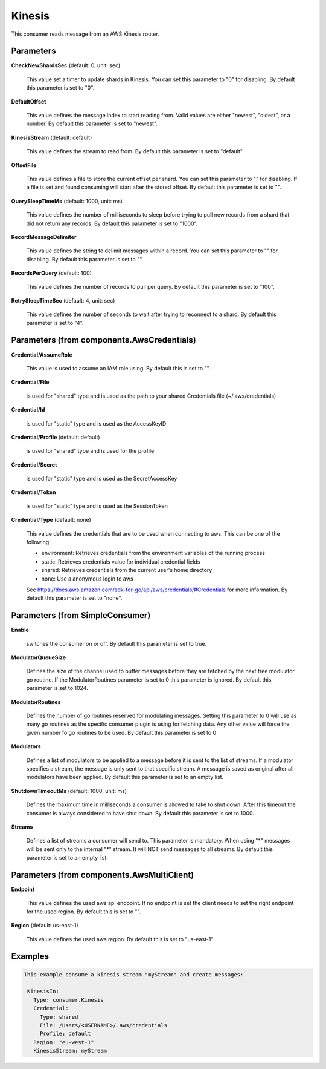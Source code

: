 .. Autogenerated by Gollum RST generator (docs/generator/*.go)

Kinesis
=======

This consumer reads message from an AWS Kinesis router.




Parameters
----------

**CheckNewShardsSec** (default: 0, unit: sec)

  This value set a timer to update shards in Kinesis.
  You can set this parameter to "0" for disabling.
  By default this parameter is set to "0".
  
  

**DefaultOffset**

  This value defines the message index to start reading from.
  Valid values are either "newest", "oldest", or a number.
  By default this parameter is set to "newest".
  
  

**KinesisStream** (default: default)

  This value defines the stream to read from.
  By default this parameter is set to "default".
  
  

**OffsetFile**

  This value defines a file to store the current offset per shard.
  You can set this parameter to "" for disabling. If a file is set and found consuming will start
  after the stored offset.
  By default this parameter is set to "".
  
  

**QuerySleepTimeMs** (default: 1000, unit: ms)

  This value defines the number of milliseconds to sleep before
  trying to pull new records from a shard that did not return any records.
  By default this parameter is set to "1000".
  
  

**RecordMessageDelimiter**

  This value defines the string to delimit messages within a
  record. You can set this parameter to "" for disabling.
  By default this parameter is set to "".
  
  

**RecordsPerQuery** (default: 100)

  This value defines the number of records to pull per query.
  By default this parameter is set to "100".
  
  

**RetrySleepTimeSec** (default: 4, unit: sec)

  This value defines the number of seconds to wait after trying to
  reconnect to a shard.
  By default this parameter is set to "4".
  
  

Parameters (from components.AwsCredentials)
-------------------------------------------

**Credential/AssumeRole**

  This value is used to assume an IAM role using. By default this is set to "".
  
  

**Credential/File**

  is used for "shared" type and is used as the path to your
  shared Credentials file (~/.aws/credentials)
  
  

**Credential/Id**

  is used for "static" type and is used as the AccessKeyID
  
  

**Credential/Profile** (default: default)

  is used for "shared" type and is used for the profile
  
  

**Credential/Secret**

  is used for "static" type and is used as the SecretAccessKey
  
  

**Credential/Token**

  is used for "static" type and is used as the SessionToken
  
  

**Credential/Type** (default: none)

  This value defines the credentials that are to be used when
  connecting to aws. This can be one of the following:
  
  * environment: Retrieves credentials from the environment variables of the running process
  
  * static: Retrieves credentials value for individual credential fields
  
  * shared: Retrieves credentials from the current user's home directory
  
  * none: Use a anonymous login to aws
  See https://docs.aws.amazon.com/sdk-for-go/api/aws/credentials/#Credentials for more information.
  By default this parameter is set to "none".
  
  

Parameters (from SimpleConsumer)
--------------------------------

**Enable**

  switches the consumer on or off.
  By default this parameter is set to true.
  
  

**ModulatorQueueSize**

  Defines the size of the channel used to buffer messages
  before they are fetched by the next free modulator go routine. If the
  ModulatorRoutines parameter is set to 0 this parameter is ignored.
  By default this parameter is set to 1024.
  
  

**ModulatorRoutines**

  Defines the number of go routines reserved for
  modulating messages. Setting this parameter to 0 will use as many go routines
  as the specific consumer plugin is using for fetching data. Any other value
  will force the given number fo go routines to be used.
  By default this parameter is set to 0
  
  

**Modulators**

  Defines a list of modulators to be applied to a message before
  it is sent to the list of streams. If a modulator specifies a stream, the
  message is only sent to that specific stream. A message is saved as original
  after all modulators have been applied.
  By default this parameter is set to an empty list.
  
  

**ShutdownTimeoutMs** (default: 1000, unit: ms)

  Defines the maximum time in milliseconds a consumer is
  allowed to take to shut down. After this timeout the consumer is always
  considered to have shut down.
  By default this parameter is set to 1000.
  
  

**Streams**

  Defines a list of streams a consumer will send to. This parameter
  is mandatory. When using "*" messages will be sent only to the internal "*"
  stream. It will NOT send messages to all streams.
  By default this parameter is set to an empty list.
  
  

Parameters (from components.AwsMultiClient)
-------------------------------------------

**Endpoint**

  This value defines the used aws api endpoint. If no endpoint is set
  the client needs to set the right endpoint for the used region.
  By default this is set to "".
  
  

**Region** (default: us-east-1)

  This value defines the used aws region.
  By default this is set to "us-east-1"
  
  

Examples
--------

.. code-block:: yaml

	This example consume a kinesis stream "myStream" and create messages:
	
	 KinesisIn:
	   Type: consumer.Kinesis
	   Credential:
	     Type: shared
	     File: /Users/<USERNAME>/.aws/credentials
	     Profile: default
	   Region: "eu-west-1"
	   KinesisStream: myStream
	
	


